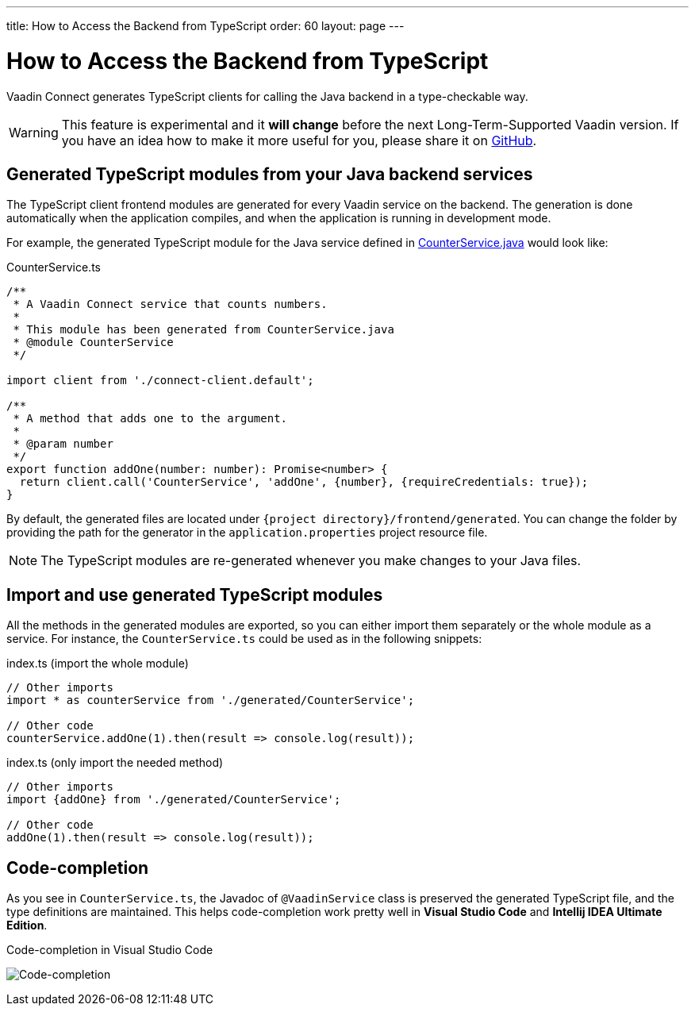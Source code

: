 ---
title: How to Access the Backend from TypeScript
order: 60
layout: page
---

ifdef::env-github[:outfilesuffix: .asciidoc]

= How to Access the Backend from TypeScript

Vaadin Connect generates TypeScript clients for calling the Java backend
in a type-checkable way.

[WARNING]
This feature is experimental and it *will change* before the next Long-Term-Supported Vaadin version.
If you have an idea how to make it more useful for you, please share it on link:https://github.com/vaadin/flow/issues/new/[GitHub^].

== Generated TypeScript modules from your Java backend services

The TypeScript client frontend modules are generated for every Vaadin service
on the backend. The generation is done automatically when the application
compiles, and when the application is running in development mode.

For example, the generated TypeScript module for the Java service defined in
 <<how-to-create-api-endpoint,CounterService.java>> would look like:

[source,typescript]
.CounterService.ts
----
/**
 * A Vaadin Connect service that counts numbers.
 *
 * This module has been generated from CounterService.java
 * @module CounterService
 */

import client from './connect-client.default';

/**
 * A method that adds one to the argument.
 *
 * @param number
 */
export function addOne(number: number): Promise<number> {
  return client.call('CounterService', 'addOne', {number}, {requireCredentials: true});
}
----

By default, the generated files are located under `{project
directory}/frontend/generated`. You can change the folder by providing the path
for the generator in the `application.properties` project resource file.

[NOTE]
====
The TypeScript modules are re-generated whenever you make changes to your Java
files.
====

== Import and use generated TypeScript modules

All the methods in the generated modules are exported, so you can either
import them separately or the whole module as a service. For instance, the
`CounterService.ts` could be used as in the following snippets:

.index.ts (import the whole module)
[[index.ts]]
[source,typescript]
----
// Other imports
import * as counterService from './generated/CounterService';

// Other code
counterService.addOne(1).then(result => console.log(result));
----

.index.ts (only import the needed method)
[source,typescript]
----
// Other imports
import {addOne} from './generated/CounterService';

// Other code
addOne(1).then(result => console.log(result));
----

== Code-completion

As you see in `CounterService.ts`, the Javadoc of `@VaadinService` class
is preserved the generated TypeScript file, and the type definitions are
maintained. This helps code-completion work pretty well in *Visual Studio Code*
and *Intellij IDEA Ultimate Edition*.

.Code-completion in Visual Studio Code
image:codecompletion.gif[Code-completion]
